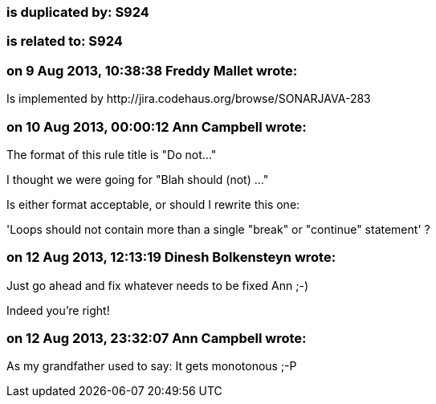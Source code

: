 === is duplicated by: S924

=== is related to: S924

=== on 9 Aug 2013, 10:38:38 Freddy Mallet wrote:
Is implemented by \http://jira.codehaus.org/browse/SONARJAVA-283

=== on 10 Aug 2013, 00:00:12 Ann Campbell wrote:
The format of this rule title is "Do not..."

I thought we were going for "Blah should (not) ..."


Is either format acceptable, or should I rewrite this one:


'Loops should not contain more than a single "break" or "continue" statement' ?

=== on 12 Aug 2013, 12:13:19 Dinesh Bolkensteyn wrote:
Just go ahead and fix whatever needs to be fixed Ann ;-)

Indeed you're right!



=== on 12 Aug 2013, 23:32:07 Ann Campbell wrote:
As my grandfather used to say: It gets monotonous ;-P

